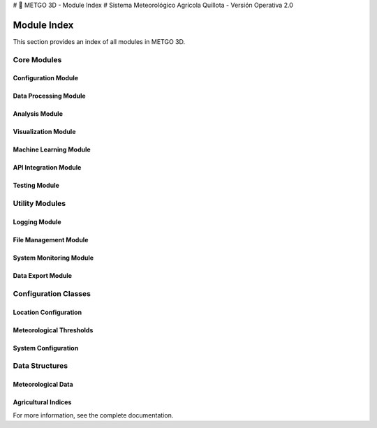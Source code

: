 # 🌾 METGO 3D - Module Index
# Sistema Meteorológico Agrícola Quillota - Versión Operativa 2.0

Module Index
============

This section provides an index of all modules in METGO 3D.

Core Modules
------------

Configuration Module
~~~~~~~~~~~~~~~~~~~~~

.. py:module:: config

   Configuration management module.

   .. py:function:: cargar_configuracion()
   
      Load centralized configuration from YAML file.

   .. py:function:: crear_configuracion_default()
   
      Create default configuration if YAML file doesn't exist.

Data Processing Module
~~~~~~~~~~~~~~~~~~~~~~

.. py:module:: data_processing

   Data processing and validation module.

   .. py:function:: cargar_datos_historicos()
   
      Load historical meteorological data.

   .. py:function:: crear_datos_meteorologicos_mejorados()
   
      Create improved synthetic meteorological data.

   .. py:function:: procesar_datos_meteorologicos_mejorados()
   
      Process meteorological data with improved functions.

   .. py:function:: validar_datos_meteorologicos()
   
      Validate meteorological data with robust system.

   .. py:function:: corregir_datos_meteorologicos()
   
      Correct meteorological data based on validation.

Analysis Module
~~~~~~~~~~~~~~~

.. py:module:: analysis

   Meteorological analysis module.

   .. py:function:: analizar_temperaturas_avanzado()
   
      Advanced temperature analysis for Quillota.

   .. py:function:: analizar_precipitacion_avanzado()
   
      Advanced precipitation analysis with hydrological statistics.

   .. py:function:: analizar_viento_humedad_avanzado()
   
      Advanced wind and humidity analysis.

   .. py:function:: realizar_analisis_meteorologico_completo()
   
      Perform complete meteorological analysis.

Visualization Module
~~~~~~~~~~~~~~~~~~~~

.. py:module:: visualization

   Visualization and dashboard module.

   .. py:function:: crear_dashboard_temperaturas()
   
      Create complete temperature dashboard.

   .. py:function:: crear_dashboard_precipitacion()
   
      Create complete precipitation dashboard.

   .. py:function:: crear_dashboard_ambiental()
   
      Create environmental variables dashboard.

   .. py:function:: crear_dashboard_agricola()
   
      Create agricultural indices dashboard.

   .. py:function:: crear_dashboard_interactivo_plotly()
   
      Create interactive Plotly dashboard.

Machine Learning Module
~~~~~~~~~~~~~~~~~~~~~~~

.. py:module:: machine_learning

   Machine learning and forecasting module.

   .. py:function:: entrenar_modelo_temperatura()
   
      Train temperature prediction model.

   .. py:function:: entrenar_modelo_precipitacion()
   
      Train precipitation prediction model.

   .. py:function:: evaluar_modelo()
   
      Evaluate machine learning model performance.

   .. py:function:: hacer_prediccion()
   
      Make weather prediction using trained model.

API Integration Module
~~~~~~~~~~~~~~~~~~~~~~

.. py:module:: api_integration

   External API integration module.

   .. py:function:: obtener_datos_openmeteo()
   
      Get meteorological data from OpenMeteo API.

   .. py:function:: crear_datos_sinteticos_respaldo()
   
      Create realistic synthetic data as backup.

   .. py:function:: procesar_respuesta_api()
   
      Process API response data.

Testing Module
~~~~~~~~~~~~~~

.. py:module:: testing

   Testing and validation module.

   .. py:function:: test_imports()
   
      Test critical imports.

   .. py:function:: test_configuration()
   
      Test system configuration.

   .. py:function:: test_data_generation()
   
      Test synthetic data generation.

   .. py:function:: test_analysis_functions()
   
      Test analysis functions.

   .. py:function:: test_visualization()
   
      Test visualization functions.

   .. py:function:: test_ml_models()
   
      Test machine learning models.

Utility Modules
---------------

Logging Module
~~~~~~~~~~~~~~

.. py:module:: logging

   Logging and monitoring module.

   .. py:function:: configurar_logging()
   
      Configure structured logging system.

   .. py:function:: crear_logger()
   
      Create logger instance.

   .. py:function:: log_error()
   
      Log error message.

   .. py:function:: log_info()
   
      Log info message.

   .. py:function:: log_warning()
   
      Log warning message.

File Management Module
~~~~~~~~~~~~~~~~~~~~~~

.. py:module:: file_management

   File and directory management module.

   .. py:function:: crear_directorios()
   
      Create necessary directories.

   .. py:function:: limpiar_archivos_temporales()
   
      Clean temporary files.

   .. py:function:: respaldar_archivos()
   
      Backup important files.

   .. py:function:: restaurar_archivos()
   
      Restore files from backup.

System Monitoring Module
~~~~~~~~~~~~~~~~~~~~~~~~

.. py:module:: system_monitoring

   System monitoring and health checks module.

   .. py:function:: monitorear_recursos()
   
      Monitor system resources.

   .. py:function:: verificar_dependencias()
   
      Verify system dependencies.

   .. py:function:: verificar_configuracion()
   
      Verify system configuration.

   .. py:function:: generar_reporte_estado()
   
      Generate system status report.

Data Export Module
~~~~~~~~~~~~~~~~~~

.. py:module:: data_export

   Data export and reporting module.

   .. py:function:: exportar_datos()
   
      Export data in different formats.

   .. py:function:: generar_reporte_html()
   
      Generate HTML report.

   .. py:function:: generar_reporte_pdf()
   
      Generate PDF report.

   .. py:function:: generar_reporte_excel()
   
      Generate Excel report.

Configuration Classes
---------------------

Location Configuration
~~~~~~~~~~~~~~~~~~~~~~

.. py:class:: QUILLOTA_CONFIG

   Configuration class for Quillota location settings.

   .. py:attribute:: nombre
      :type: str
      :value: 'Quillota'

   .. py:attribute:: region
      :type: str
      :value: 'Valparaíso'

   .. py:attribute:: pais
      :type: str
      :value: 'Chile'

   .. py:attribute:: coordenadas
      :type: dict
      :value: {'latitud': -32.8833, 'longitud': -71.25}

   .. py:attribute:: elevacion
      :type: int
      :value: 120

   .. py:attribute:: poblacion
      :type: int
      :value: 97572

   .. py:attribute:: superficie_agricola
      :type: int
      :value: 15000

Meteorological Thresholds
~~~~~~~~~~~~~~~~~~~~~~~~~

.. py:class:: UMBRALES_CRITICOS

   Configuration class for critical meteorological thresholds.

   .. py:attribute:: temperatura
      :type: dict
      :value: {'helada_severa': -2.0, 'helada_moderada': 0.0, 'calor_extremo': 35.0, 'calor_moderado': 30.0}

   .. py:attribute:: precipitacion
      :type: dict
      :value: {'lluvia_intensa': 20.0, 'lluvia_moderada': 10.0}

   .. py:attribute:: viento
      :type: dict
      :value: {'fuerte': 25.0, 'moderado': 15.0}

   .. py:attribute:: humedad
      :type: dict
      :value: {'muy_baja': 30.0, 'muy_alta': 85.0}

System Configuration
~~~~~~~~~~~~~~~~~~~~~

.. py:class:: SISTEMA_CONFIG

   Configuration class for system parameters.

   .. py:attribute:: version
      :type: str
      :value: '2.0.0'

   .. py:attribute:: fecha_actualizacion
      :type: str
      :value: '2025-01-02'

   .. py:attribute:: directorio_datos
      :type: str
      :value: 'data'

   .. py:attribute:: directorio_logs
      :type: str
      :value: 'logs'

   .. py:attribute:: directorio_reportes
      :type: str
      :value: 'reportes_revision'

Data Structures
----------------

Meteorological Data
~~~~~~~~~~~~~~~~~~~

.. py:class:: DatosMeteorologicos

   Data structure for meteorological data.

   .. py:attribute:: fecha
      :type: pandas.Timestamp
      :description: Date of the observation

   .. py:attribute:: temperatura_max
      :type: float
      :description: Maximum temperature in Celsius

   .. py:attribute:: temperatura_min
      :type: float
      :description: Minimum temperature in Celsius

   .. py:attribute:: temperatura_promedio
      :type: float
      :description: Average temperature in Celsius

   .. py:attribute:: precipitacion
      :type: float
      :description: Precipitation in millimeters

   .. py:attribute:: humedad_relativa
      :type: float
      :description: Relative humidity percentage

   .. py:attribute:: velocidad_viento
      :type: float
      :description: Wind speed in km/h

   .. py:attribute:: direccion_viento
      :type: str
      :description: Wind direction

   .. py:attribute:: presion_atmosferica
      :type: float
      :description: Atmospheric pressure in hPa

   .. py:attribute:: radiacion_solar
      :type: float
      :description: Solar radiation in MJ/m²

   .. py:attribute:: nubosidad
      :type: int
      :description: Cloud cover percentage

Agricultural Indices
~~~~~~~~~~~~~~~~~~~~

.. py:class:: IndicesAgricolas

   Data structure for agricultural indices.

   .. py:attribute:: grados_dia
      :type: float
      :description: Growing degree days

   .. py:attribute:: confort_termico
      :type: str
      :description: Thermal comfort index

   .. py:attribute:: necesidad_riego
      :type: str
      :description: Irrigation need index

   .. py:attribute:: riesgo_helada
      :type: str
      :description: Frost risk index

   .. py:attribute:: riesgo_hongos
      :type: str
      :description: Fungal risk index

For more information, see the complete documentation.
